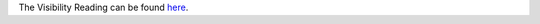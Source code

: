 .. |reading| replace:: Visibility Reading
.. _reading_link: https://github.com/cs1302uga/cs1302-tutorials/blob/master/visibility/visibility.rst

The |reading| can be found `here <reading_link>`__.
